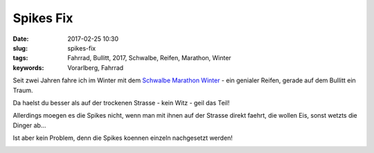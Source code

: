 Spikes Fix
##########################
:date: 2017-02-25 10:30
:slug: spikes-fix
:tags: Fahrrad, Bullitt, 2017, Schwalbe, Reifen, Marathon, Winter
:keywords: Vorarlberg, Fahrrad

Seit zwei Jahren fahre ich im Winter mit dem `Schwalbe Marathon Winter <https://www.schwalbe.com/en/spike-reader/marathon-winter.html>`_ - ein genialer Reifen, gerade auf dem Bullitt ein Traum.

Da haelst du besser als auf der trockenen Strasse - kein Witz - geil das Teil!

Allerdings moegen es die Spikes nicht, wenn man mit ihnen auf der Strasse direkt faehrt, die wollen Eis, sonst wetzts die Dinger ab...

Ist aber kein Problem, denn die Spikes koennen einzeln nachgesetzt werden!


.. image:: images/thumbs/thumbnail_tall/20170224_153643.jpg
	:target: images/20170224_153643.jpg
        :alt: Foto


.. image:: images/thumbs/thumbnail_tall/20170224_153718.jpg
	:target: images/20170224_153718.jpg
        :alt: Foto

.. image:: images/thumbs/thumbnail_tall/20170224_153726.jpg
	:target: images/20170224_153726.jpg
        :alt: Foto

.. image:: images/thumbs/thumbnail_tall/20170224_153748.jpg
	:target: images/20170224_153748.jpg
        :alt: Foto

.. image:: images/thumbs/thumbnail_tall/20170224_153806.jpg
	:target: images/20170224_153806.jpg
        :alt: Foto

.. image:: images/thumbs/thumbnail_tall/20170224_153813.jpg
	:target: images/20170224_153813.jpg
        :alt: Foto

.. image:: images/thumbs/thumbnail_tall/20170224_153908.jpg
	:target: images/20170224_153908.jpg
        :alt: Foto

.. image:: images/thumbs/thumbnail_tall/20170224_153957.jpg
	:target: images/20170224_153957.jpg
        :alt: Foto

.. image:: images/thumbs/thumbnail_tall/20170224_154108.jpg
	:target: images/20170224_154108.jpg
        :alt: Foto

.. image:: images/thumbs/thumbnail_tall/20170224_154113.jpg
	:target: images/20170224_154113.jpg
        :alt: Foto

.. image:: images/thumbs/thumbnail_tall/20170224_154135.jpg
	:target: images/20170224_154135.jpg
        :alt: Foto

.. image:: images/thumbs/thumbnail_tall/20170224_154515.jpg
	:target: images/20170224_154515.jpg
        :alt: Foto

.. image:: images/thumbs/thumbnail_tall/20170224_154744.jpg
	:target: images/20170224_154744.jpg
        :alt: Foto

